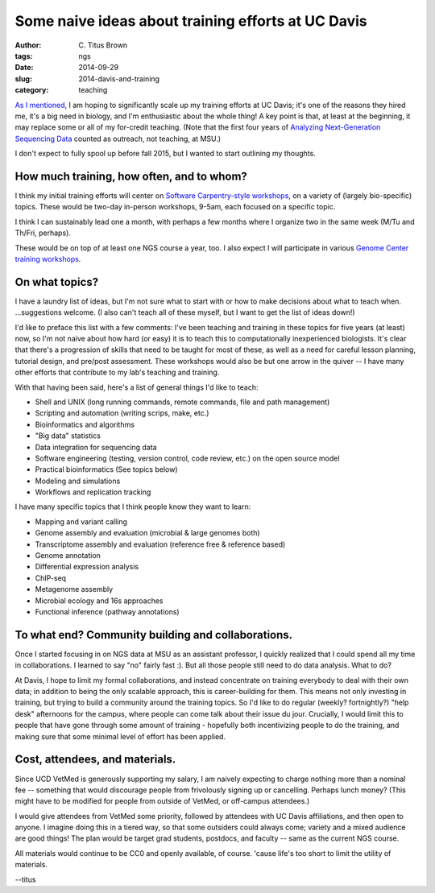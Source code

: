 Some naive ideas about training efforts at UC Davis
###################################################

:author: C\. Titus Brown
:tags: ngs
:date: 2014-09-29
:slug: 2014-davis-and-training
:category: teaching

`As I mentioned
<http://ivory.idyll.org/blog/2014-going-to-davis.html>`__, I am hoping
to significantly scale up my training efforts at UC Davis; it's one of
the reasons they hired me, it's a big need in biology, and I'm
enthusiastic about the whole thing!  A key point is that, at least at
the beginning, it may replace some or all of my for-credit teaching.
(Note that the first four years of `Analyzing Next-Generation
Sequencing Data <http://ivory.idyll.org/blog/2014-fifth-angus.html>`__
counted as outreach, not teaching, at MSU.)

I don't expect to fully spool up before fall 2015, but I wanted to
start outlining my thoughts.

How much training, how often, and to whom?
~~~~~~~~~~~~~~~~~~~~~~~~~~~~~~~~~~~~~~~~~~

I think my initial training efforts will center on `Software
Carpentry-style workshops
<http://software-carpentry.org/bootcamps/index.html>`__, on a variety
of (largely bio-specific) topics.  These would be two-day in-person
workshops, 9-5am, each focused on a specific topic.

I think I can sustainably lead one a month, with perhaps a few months
where I organize two in the same week (M/Tu and Th/Fri, perhaps).

These would be on top of at least one NGS course a year, too.  I also
expect I will participate in various `Genome Center training workshops
<http://training.bioinformatics.ucdavis.edu/>`__.

On what topics?
~~~~~~~~~~~~~~~

I have a laundry list of ideas, but I'm not sure what to start with or
how to make decisions about what to teach when. ...suggestions welcome.
(I also can't teach all of these myself, but I want to get the list of
ideas down!)

I'd like to preface this list with a few comments: I've been teaching
and training in these topics for five years (at least) now, so I'm
not naive about how hard (or easy) it is to teach this to computationally
inexperienced biologists.  It's clear that there's a progression of skills
that need to be taught for most of these, as well as a need for careful
lesson planning, tutorial design, and pre/post assessment.  These workshops
would also be but one arrow in the quiver -- I have many other efforts
that contribute to my lab's teaching and training.

With that having been said, here's a list of general things I'd like to
teach:

* Shell and UNIX (long running commands, remote commands, file and path management)
* Scripting and automation (writing scrips, make, etc.)
* Bioinformatics and algorithms
* "Big data" statistics
* Data integration for sequencing data
* Software engineering (testing, version control, code review, etc.) on the open source model
* Practical bioinformatics (See topics below)
* Modeling and simulations
* Workflows and replication tracking

I have many specific topics that I think people know they want to learn:

* Mapping and variant calling
* Genome assembly and evaluation (microbial & large genomes both)
* Transcriptome assembly and evaluation (reference free & reference based)
* Genome annotation
* Differential expression analysis
* ChIP-seq
* Metagenome assembly
* Microbial ecology and 16s approaches
* Functional inference (pathway annotations)

To what end? Community building and collaborations.
~~~~~~~~~~~~~~~~~~~~~~~~~~~~~~~~~~~~~~~~~~~~~~~~~~~

Once I started focusing in on NGS data at MSU as an assistant
professor, I quickly realized that I could spend all my time in
collaborations.  I learned to say "no" fairly fast :).  But all
those people still need to do data analysis.  What to do?

At Davis, I hope to limit my formal collaborations, and instead
concentrate on training everybody to deal with their own data; in
addition to being the only scalable approach, this is career-building
for them.  This means not only investing in training, but trying to
build a community around the training topics.  So I'd like to do
regular (weekly? fortnightly?) "help desk" afternoons for the campus,
where people can come talk about their issue du jour.  Crucially, I
would limit this to people that have gone through some amount of
training - hopefully both incentivizing people to do the training, and
making sure that some minimal level of effort has been applied.

Cost, attendees, and materials.
~~~~~~~~~~~~~~~~~~~~~~~~~~~~~~~

Since UCD VetMed is generously supporting my salary, I am naively
expecting to charge nothing more than a nominal fee -- something that
would discourage people from frivolously signing up or cancelling.
Perhaps lunch money?  (This might have to be modified for people
from outside of VetMed, or off-campus attendees.)

I would give attendees from VetMed some priority, followed by
attendees with UC Davis affiliations, and then open to anyone.  I
imagine doing this in a tiered way, so that some outsiders could
always come; variety and a mixed audience are good things!  The
plan would be target grad students, postdocs, and faculty -- same as the
current NGS course.

All materials would continue to be CC0 and openly available, of course.
'cause life's too short to limit the utility of materials.

--titus
